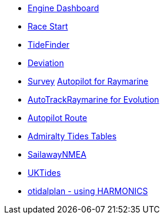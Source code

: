 * xref:engine-dash::index.adoc[Engine Dashboard]
* xref:race-start:ROOT:index.adoc[Race Start]
//  * xref:opencpn-beta-plugins:trackpoint:trackpoint.adoc[Trackpoint]
*   xref:tidefinder::tidefinder.adoc[TideFinder]
// * xref:opencpn-beta-plugins:javascript:javascript.adoc[JavaScript]
* xref:deviation:ROOT:index.adoc[Deviation]
* xref:survey::survey.adoc[Survey]
xref:autopilot-rm::index.adoc[Autopilot for Raymarine]
* xref:autotrackraymarine::index.adoc[AutoTrackRaymarine for Evolution]
* xref:autopilot_route::index.adoc[Autopilot Route]
* xref:admiralty::index.adoc[Admiralty Tides Tables]
// * xref:opencpn-beta-plugins:ncdf:ncdf.adoc[NetCDF tidal currents]
//* xref:opencpn-beta-plugins:otidalroute:otidalroute.adoc[otidalroute]
* xref:sailawaynmea::sailawaynmea.adoc[SailawayNMEA]
* xref:uktides::uktides.adoc[UKTides]
* xref:otidalplan:ROOT:otidalplan.adoc[otidalplan - using HARMONICS]
